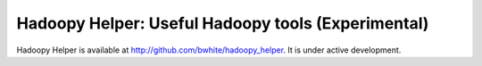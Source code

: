 Hadoopy Helper: Useful Hadoopy tools (Experimental)
===================================================
Hadoopy Helper is available at http://github.com/bwhite/hadoopy_helper.  It is under active development.
